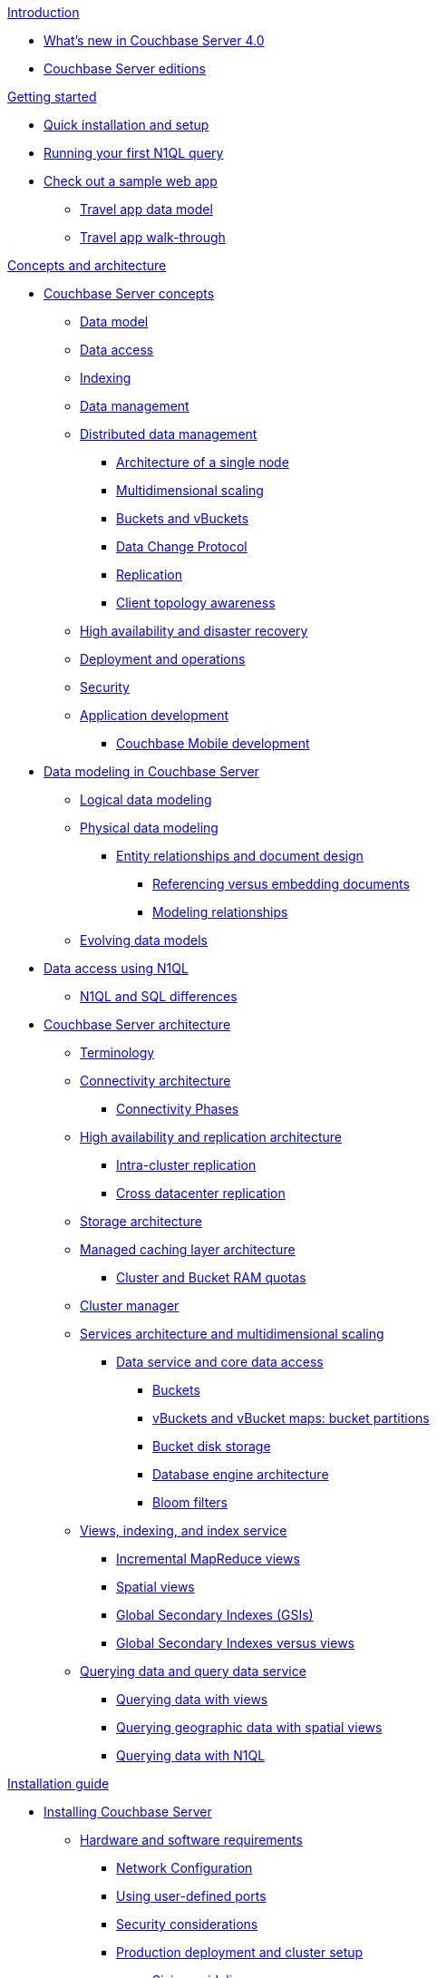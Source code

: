 .xref:introduction:intro.adoc[Introduction]
* xref:introduction:whats-new-40.adoc[What's new in Couchbase Server 4.0]
* xref:introduction:editions.adoc[Couchbase Server editions]

.xref:getting-started:index.adoc[Getting started]
* xref:getting-started:installing.adoc[Quick installation and setup]
* xref:getting-started:first-n1ql-query.adoc[Running your first N1QL query]
* xref:travel-app:index.adoc[Check out a sample web app]
 ** xref:travel-app:travel-app-data-model.adoc[Travel app data model]
 ** xref:travel-app:travel-app-walkthough.adoc[Travel app walk-through]

.xref:concepts:concepts-architecture-intro.adoc[Concepts and architecture]
* xref:concepts:concepts-intro.adoc[Couchbase Server concepts]
 ** xref:data-modeling:concepts-data-modeling-intro.adoc[Data model]
 ** xref:data-access:data-access-intro.adoc[Data access]
 ** xref:concepts:indexing.adoc[Indexing]
 ** xref:concepts:data-management.adoc[Data management]
 ** xref:concepts:distributed-data-management.adoc[Distributed data management]
  *** xref:concepts:architecture-single-node.adoc[Architecture of a single node]
  *** xref:concepts:multidimensional-scaling.adoc[Multidimensional scaling]
  *** xref:concepts:buckets-vbuckets.adoc[Buckets and vBuckets]
  *** xref:concepts:data-change-protocol.adoc[Data Change Protocol]
  *** xref:concepts:dist-data-mgmt-replication.adoc[Replication]
  *** xref:concepts:client-topology-awareness.adoc[Client topology awareness]
 ** xref:ha-dr:ha-dr-intro.adoc[High availability and disaster recovery]
 ** xref:concepts:deployment-and-operations.adoc[Deployment and operations]
 ** xref:concepts:security.adoc[Security]
 ** xref:concepts:application-development.adoc[Application development]
  *** xref:concepts:cb-mobile-development.adoc[Couchbase Mobile development]
* xref:data-modeling:intro-data-modeling.adoc[Data modeling in Couchbase Server]
 ** xref:data-modeling:logical-data-modeling.adoc[Logical data modeling]
 ** xref:data-modeling:physical-data-modeling.adoc[Physical data modeling]
  *** xref:data-modeling:entity-relationship-doc-design.adoc[Entity relationships and document design]
   **** xref:data-modeling:referencing-vs-embedding-docs.adoc[Referencing versus embedding documents]
   **** xref:data-modeling:modeling-relationships.adoc[Modeling relationships]
 ** xref:data-modeling:evolving-data-models.adoc[Evolving data models]
* xref:n1ql:n1ql-intro/data-access-using-n1ql.adoc[Data access using N1QL]
 ** xref:n1ql:n1ql-intro/n1ql-sql-differences.adoc[N1QL and SQL differences]
* xref:architecture:architecture-intro.adoc[Couchbase Server architecture]
 ** xref:architecture:terminology.adoc[Terminology]
 ** xref:architecture:connectivity-architecture.adoc[Connectivity architecture]
  *** xref:architecture:connection-phases.adoc[Connectivity Phases]
 ** xref:architecture:high-availability-replication-architecture.adoc[High availability and replication architecture]
  *** xref:architecture:intra-cluster-replication.adoc[Intra-cluster replication]
  *** xref:architecture:cross-datacenter-replication.adoc[Cross datacenter replication]
 ** xref:architecture:storage-architecture.adoc[Storage architecture]
 ** xref:architecture:managed-caching-layer-architecture.adoc[Managed caching layer architecture]
  *** xref:architecture:cluster-ram-quotas.adoc[Cluster and Bucket RAM quotas]
 ** xref:architecture:cluster-manager.adoc[Cluster manager]
 ** xref:architecture:services-archi-multi-dimensional-scaling.adoc[Services architecture and multidimensional scaling]
  *** xref:architecture:data-service-core-data-access.adoc[Data service and core data access]
   **** xref:architecture:core-data-access-buckets.adoc[Buckets]
   **** xref:architecture:core-data-access-vbuckets-bucket-partition.adoc[vBuckets and vBucket maps: bucket partitions]
   **** xref:architecture:core-data-access-bucket-disk-storage.adoc[Bucket disk storage]
   **** xref:architecture:db-engine-architecture.adoc[Database engine architecture]
   **** xref:architecture:bloom-filters.adoc[Bloom filters]
 ** xref:architecture:views-indexing-index-service.adoc[Views, indexing, and index service]
  *** xref:architecture:incremental-map-reduce-views.adoc[Incremental MapReduce views]
  *** xref:architecture:spatial-views.adoc[Spatial views]
  *** xref:architecture:global-secondary-indexes.adoc[Global Secondary Indexes (GSIs)]
  *** xref:architecture:gsi-versus-views.adoc[Global Secondary Indexes versus views]
 ** xref:architecture:querying-data-and-query-data-service.adoc[Querying data and query data service]
  *** xref:architecture:querying-data-with-views.adoc[Querying data with views]
  *** xref:architecture:querying-geo-data-spatial-views.adoc[Querying geographic data with spatial views]
  *** xref:architecture:querying-data-with-n1ql.adoc[Querying data with N1QL]

.xref:install:installation-guide-intro.adoc[Installation guide]
* xref:install:install-intro.adoc[Installing Couchbase Server]
 ** xref:install:pre-install.adoc[Hardware and software requirements]
  *** xref:install:install-ports.adoc[Network Configuration]
  *** xref:install:user-defined-ports.adoc[Using user-defined ports]
  *** xref:install:install-security-bp.adoc[Security considerations]
  *** xref:install:install-production-deployment.adoc[Production deployment and cluster setup]
   **** xref:install:sizing-general.adoc[Sizing guidelines]
    ***** xref:install:sizing-data.adoc[Data Service nodes]
    ***** xref:install:sizing-index.adoc[Index Service nodes]
    ***** xref:install:sizing-query.adoc[Query Service nodes]
   **** xref:install:install-swap-space.adoc[Swap space and kernel swappiness]
   **** xref:install:install-client-server.adoc[Client deployment strategies]
   **** xref:install:deployment-considerations-lt-3nodes.adoc[Deployment Considerations for Less Than 3 Nodes]
 ** xref:install:install-platforms.adoc[Supported platforms]
 ** xref:install:installation.adoc[Installing Couchbase Server]
  *** xref:install:install-linux.adoc[Installing on Linux]
   **** xref:install:thp-disable.adoc[Transparent Huge Pages (THP)]
   **** xref:install:rhel-suse-install-intro.adoc[Red Hat and CentOS installation]
    ***** xref:install:rhel-installing.adoc[Installing Using rpm]
    ***** xref:install:rhel-non-root-sudo.adoc[Installing as non-root, non-sudo]
   **** xref:install:ubuntu-debian-install.adoc[Ubuntu/Debian installation]
    ***** xref:install:ubuntu-non-root-sudo.adoc[Installing as non-root, non-sudo]
   **** xref:install:install_suse.adoc[SUSE Enterprise Linux installation]
   **** xref:install:install-oracle.adoc[Oracle Enterprise Linux installation]
   **** xref:install:rhel-multiple-instances.adoc[Installing multiple instances]
  *** xref:install:install-package-windows.adoc[Installing on Windows]
   **** xref:install:install-package-windows-inter.adoc[Interactive installation]
   **** xref:install:windows-install-unattended.adoc[Unattended installation]
  *** xref:install:macos-install.adoc[Installing on Mac OS X]
   **** xref:install:mac-non-root-sudo.adoc[Installing as non-administrator user]
 ** xref:install:install-uninstalling.adoc[Uninstalling Couchbase Server]
 ** xref:install:post-install.adoc[Post-installation]
  *** xref:install:init-setup.adoc[Initial server setup using UI]
   **** xref:install:dp4-setup-cli-rest.adoc[Initial server setup using CLI or REST API]
   **** xref:install:hostnames.adoc[Using hostnames]
  *** xref:install:linux-startup-shutdown.adoc[Start-up and shutdown on Linux]
  *** xref:install:windows-startup-shutdown.adoc[Start-up and shutdown on Windows]
  *** xref:install:mac-startup-shutdown.adoc[Start-up and shutdown on Mac OS X]
  *** xref:install:testing.adoc[Testing Couchbase Server]
   **** xref:install:testing-cbworkloadgen.adoc[Testing with cbworkloadgen]
   **** xref:install:testing-telnet.adoc[Testing with telnet]
* xref:install:cloud-deployment.adoc[Cloud deployment]
 ** xref:install:deployment-aws.adoc[AWS Marketplace]
  *** xref:install:aws-ami.adoc[Installation using AMI]
  *** xref:install:awi-manual.adoc[Manual installation]
  *** xref:install:awi-bestpractices.adoc[Cloud deployment]
 ** xref:install:deployment-azure.adoc[Azure Marketplace]
  *** xref:install:install-azure-wizard.adoc[Install Azure using the wizard]
  *** xref:install:azure-arm.adoc[Deploy a multi-node cluster with ARM]
 ** xref:install:deployment-docker.adoc[Docker Hub]
  *** xref:install:docker-singlehost-singlecont.adoc[Single host, single container deployment]
  *** xref:install:docker-deployment-scenarios.adoc[Other deployment scenarios]
   **** xref:install:docker-singlehost-miltiplecont.adoc[Single host, multiple containers]
   **** xref:install:docker-multiplehosts-singlecont.adoc[Multiple hosts, single container on each host]
   **** xref:install:docker-multiplehosts-multiplecont.adoc[Multiple hosts, multiple containers per host]
 ** xref:install:deployments-xdcr.adoc[XDCR in cloud deployments]
* xref:install:upgrading.adoc[Upgrading Couchbase Server]
 ** xref:install:upgrade-strategies.adoc[Upgrade strategies]
  *** xref:install:upgrade-online.adoc[Online upgrades]
   **** xref:install:upgrade-online-standard.adoc[Standard online upgrade]
   **** xref:install:upgrade-swap.adoc[Swap rebalance online upgrade]
  *** xref:install:upgrade-rolling.adoc[Rolling upgrade with multiple versions]
  *** xref:install:upgrade-offline.adoc[Offline upgrade]
  *** xref:install:upgrade-individual-nodes.adoc[Single node upgrade]
 ** xref:install:services-upgrade.adoc[Upgrading services]
 ** xref:install:upgrade-matrix.adoc[Upgrade matrix]
* xref:install:migrating.adoc[Migrating to and from other databases]
 ** xref:install:migrate-couchdb.adoc[Migrating from Apache CouchDB]
 ** xref:install:migrate-mysql.adoc[Migrating from MySQL]

.xref:admin:admin-intro.adoc[Administration guide]
* xref:admin:ui-intro.adoc[Couchbase Web Console]
* xref:clustersetup:manage-cluster-intro.adoc[Cluster setup]
 ** xref:clustersetup:file-locations.adoc[File locations]
 ** xref:install:hostnames.adoc[Using hostnames]
* xref:clustersetup:server-setup.adoc[Server setup and usage limits]
 ** xref:clustersetup:start-stop-couchbase.adoc[Starting and stopping Couchbase Server]
 ** xref:clustersetup:adding-nodes.adoc[Adding a server]
  *** xref:clustersetup:adding-nodes-ui.adoc[Add nodes via UI]
  *** xref:clustersetup:adding-nodes-rest.adoc[Add nodes via REST API]
  *** xref:clustersetup:adding-nodes-cli.adoc[Add nodes via CLI]
 ** xref:clustersetup:remove-nodes.adoc[Removing a server]
  *** xref:clustersetup:removing-nodes-ui.adoc[Remove nodes via UI]
  *** xref:clustersetup:removing-nodes-rest.adoc[Remove nodes via REST API]
  *** xref:clustersetup:removing-nodes-cli.adoc[Remove nodes via CLI]
 ** xref:clustersetup:failover.adoc[Failing over a Node]
  *** xref:clustersetup:setup-failover-graceful.adoc[Using Graceful Failover]
  *** xref:clustersetup:hard-failover.adoc[Using Hard Failover]
  *** xref:clustersetup:automatic-failover.adoc[Using Automatic Failover]
 ** xref:clustersetup:rebalance.adoc[Rebalancing a cluster]
 ** xref:clustersetup:rejoin-cluster.adoc[Rejoining a cluster]
  *** xref:clustersetup:delta-node-recovery.adoc[Delta node recovery]
   **** xref:clustersetup:delta-node-failures.adoc[Delta node recovery failure scenarios]
 ** xref:clustersetup:services-mds.adoc[Multi-Dimensional Scaling (MDS)]
* xref:clustersetup:bucket-setup.adoc[Bucket setup]
 ** xref:clustersetup:create-bucket.adoc[Create a new bucket]
 ** xref:clustersetup:change-settings-bucket.adoc[Change bucket settings]
 ** xref:clustersetup:delete-bucket.adoc[Delete a bucket]
* xref:ui:ui-views-editor.adoc[Views]
* xref:indexes:indexing-overview.adoc[Indexing in Couchbase]
 ** xref:indexes:cb-view-api.adoc[Couchbase View API]
  *** xref:indexes:querying-using-map-reduce-views.adoc[Querying using MapReduce views]
   **** xref:indexes:mapreduce-view-creation.adoc[View creation]
   **** xref:indexes:mapreduce-view-distribution.adoc[View distribution]
   **** xref:indexes:mapreduce-view-operation.adoc[View operation]
   **** xref:indexes:mapreduce-view-replication.adoc[View replication]
   **** xref:indexes:mapreduce-view-consistency.adoc[View consistency]
   **** xref:indexes:mapreduce-view-performance.adoc[View performance]
  *** xref:indexes:querying-using-spatial-views.adoc[Querying using spatial views]
   **** xref:indexes:writing-spatial-views.adoc[Writing spatial views]
   **** xref:views:sv-query-parameters.adoc[Querying spatial views]
    ***** xref:views:sv-queries-open-range.adoc[Open range queries]
    ***** xref:views:sv-queries-closed-range.adoc[Closed range queries]
    ***** xref:views:sv-queries-bbox.adoc[Bounding box queries]
   **** xref:views:sv-example1.adoc[Playing with GeoJSON polygons]
    ***** xref:views:sv-ex1-create.adoc[Creating a spatial view function]
    ***** xref:views:sv-ex1-query-all.adoc[Querying all data]
    ***** xref:views:sv-ex1-query-east.adoc[Querying on the east]
    ***** xref:views:sv-ex1-query-area.adoc[Querying on the area]
    ***** xref:views:sv-ex1-query-nonintersect.adoc[Querying on non-intersect]
   **** xref:views:sv-example2.adoc[Playing with non-geographic spatial views]
 ** xref:indexes:n1ql-in-couchbase.adoc[N1QL in Couchbase]
  *** xref:indexes:view-indexes-for-n1ql.adoc[View indexes for N1QL]
  *** xref:indexes:gsi-for-n1ql.adoc[Global Secondary Indexes for N1QL]
* xref:xdcr:xdcr-intro.adoc[Cross Datacenter Replication (XDCR)]
 ** xref:xdcr:xdcr-create.adoc[Managing XDCR]
  *** xref:xdcr:xdcr-create-reference.adoc[Create cluster reference]
  *** xref:xdcr:xdcr-create-replication.adoc[Create replication]
   **** xref:xdcr:xdcr-adv-settings.adoc[XDCR advanced settings]
  *** xref:xdcr:xdcr-filtering-setup.adoc[Configure XDCR filtering]
   **** xref:xdcr:xdcr-reg-expressions.adoc[XDCR filtering regular expression]
  *** xref:xdcr:xdcr-pause-resume.adoc[Pause/Resume Replication]
  *** xref:xdcr:xdcr-monitor-status.adoc[Monitor replication status]
  *** xref:xdcr:xdcr-delete.adoc[Delete XDCR replication]
 ** xref:xdcr:xdcr-recover-partitions.adoc[Recover partitions from a remote cluster]
  *** xref:xdcr:xdcr-recovery-dry-run.adoc[Recovery dry-run]
  *** xref:xdcr:xdcr-monitor-recovery.adoc[Monitor the recovery process]
 ** xref:xdcr:xdcr-tuning-performance.adoc[Tune XDCR performance]
  *** xref:xdcr:xdcr-bucket-flush.adoc[Bucket flush with XDCR]
 ** xref:xdcr:xdcr-managing-security.adoc[XDCR data security]
  *** xref:xdcr:xdcr-change-encryption.adoc[Change XDCR data encryption]
  *** xref:xdcr:xdcr-use-ssl-cert.adoc[Use an SSL certificate]
  *** xref:xdcr:xdcr-create-reference.adoc[Create cluster reference]
* xref:settings:settings.adoc[Settings]
 ** xref:settings:cluster-settings.adoc[Cluster settings]
 ** xref:settings:update-notificatioin.adoc[Update product notifications]
 ** xref:settings:change-failover-settings.adoc[Change failover settings]
 ** xref:settings:configure-alerts.adoc[Configure alerts]
 ** xref:settings:configure-compact-settings.adoc[Configure compaction settings]
 ** xref:settings:settings-ldap.adoc[Configure LDAP authentication]
 ** xref:settings:configure-account-settings.adoc[Configure account management settings]
  *** xref:settings:settings-readonly-user.adoc[Create a read-only user]
 ** xref:settings:configure-audits.adoc[Configure administrator auditing]
 ** xref:settings:install-sample-buckets.adoc[Install sample buckets]
* xref:troubleshooting:troubleshooting-intro.adoc[Troubleshooting]
 ** xref:troubleshooting:troubleshooting-common-errors.adoc[Common errors]
 ** xref:troubleshooting:troubleshooting-general-tips.adoc[General tips]
 ** xref:troubleshooting:troubleshooting-logs.adoc[System logs]
* xref:monitoring:monitor-intro.adoc[Monitoring]
 ** xref:monitoring:monitoring-rest.adoc[Monitor using the REST API]
  *** xref:monitoring:ui-monitoring-statistics.adoc[Monitoring statistics]
 ** xref:monitoring:monitoring-cli.adoc[Monitor using the cbstats utility]
 ** xref:monitoring:monitoring-stats-configuration.adoc[Monitoring management]
* xref:security:security-intro.adoc[Security in Couchbase]
 ** xref:security:security-watsnew.adoc[What's new in the current version]
 ** xref:security:security-authentication.adoc[Authentication]
  *** xref:security:security-ldap-new.adoc[LDAP authentication]
   **** xref:security:security-ldap-gui-new.adoc[Configuring LDAP administrators]
   **** xref:security:security-saslauthd-new.adoc[Setting up saslauthd]
   **** xref:security:security-ldap-tbls-new.adoc[Troubleshooting LDAP settings]
 ** xref:security:security-authorisation.adoc[Authorization]
  *** xref:security:security-author-admins.adoc[Authorization for administrators]
  *** xref:security:security-author-apps.adoc[Authorization for applications]
 ** xref:security:security-auditing.adoc[Auditing for Couchbase administrators]
  *** xref:security:security-audit-events.adoc[Audit Events]
  *** xref:security:security-audit-targets.adoc[Audit targets]
   **** xref:security:security-json-fields-new.adoc[Audit file details]
 ** xref:security:security-encryption.adoc[Encryption]
  *** xref:security:security-data-encryption.adoc[Encryption at rest]
  *** xref:security:security-comm-encryption.adoc[Encryption on the wire]
   **** xref:security:security-admin-access.adoc[Secure administrative access]
   **** xref:security:security-client-ssl.adoc[Secure data access]
  *** xref:security:security-in-applications.adoc[Encryption in applications]
 ** xref:security:security-best-practices.adoc[Security best practices]
  *** xref:security:security-passwords.adoc[Couchbase passwords]
  *** xref:security:security-bucket-protection.adoc[Bucket protection]
  *** xref:security:security-iptables.adoc[IP tables and ports]
  *** xref:security:security-access-logs.adoc[Access logs]
  *** xref:security:security-config-cache.adoc[Client configuration cache]
  *** xref:security:security-user-input.adoc[User input validation]
  *** xref:security:security-acls-new.adoc[Network ACLs and security groups]
  *** xref:security:security-report-vulnerability.adoc[Reporting a security vulnerability]
* xref:backup-restore:backup-restore.adoc[Backup and restore]
 ** xref:backup-restore:backup-cbbackup.adoc[Backing up with cbbackup]
 ** xref:backup-restore:restore-cbrestore.adoc[Restoring with cbrestore]
 ** xref:backup-restore:cbbackup-wrapper.adoc[cbbackupwrapper and cbrestorewrapper]
 ** xref:backup-restore:incremental-backup.adoc[Incremental backup and restore]
* xref:clustersetup:ui-logs.adoc[Logs]
 ** xref:clustersetup:logs-cli-rest.adoc[Collect logs with CLI or REST API]

.xref:developer-guide:intro.adoc[Developer guide]
* xref:developer-guide:data-access-overview.adoc[Accessing data]
 ** xref:developer-guide:cli-overview.adoc[Accessing data from a command line]
 ** xref:developer-guide:webui.adoc[Accessing data with a browser]
* xref:developer-guide:connecting.adoc[Connecting]
 ** xref:developer-guide:ssl-connections.adoc[SSL Connections]
* xref:developer-guide:creating-documents.adoc[Updating and creating documents]
 ** xref:developer-guide:removing-documents.adoc[Removing documents]
 ** xref:developer-guide:counters.adoc[Atomic Counters]
 ** xref:developer-guide:raw-append-prepend.adoc[Raw append and prepend]
* xref:developer-guide:retrieving.adoc[Retrieving documents]
* xref:developer-guide:querying.adoc[Querying with N1QL]
 ** xref:developer-guide:query-workbench-intro.adoc[Query workbench [Developer Preview]]
* xref:developer-guide:views-intro.adoc[Querying with MapReduce views]
 ** xref:developer-guide:views-basics.adoc[View basics]
 ** xref:developer-guide:views-index-updates.adoc[Stream-based views]
 ** xref:developer-guide:views-operation.adoc[View operations]
 ** xref:developer-guide:views-stored-data.adoc[Views and stored data]
 ** xref:developer-guide:views-development.adoc[Development and production views]
 ** xref:developer-guide:views-writing.adoc[Writing views]
 ** xref:developer-guide:views-schemaless.adoc[Views in a schemaless database]
 ** xref:developer-guide:views-translate-sql.adoc[Translating SQL to MapReduce]
 ** xref:developer-guide:views-querying.adoc[Querying views]
 ** xref:developer-guide:views-query-sample.adoc[View and query examples]
 ** xref:developer-guide:sample-bucket-intro.adoc[Sample buckets]
  *** xref:developer-guide:sample-bucket-beer.adoc[Beer sample bucket]
  *** xref:developer-guide:sample-bucket-game.adoc[Game Simulation sample bucket]
* xref:developer-guide:connection-advanced.adoc[Advanced connection details]
* xref:developer-guide:durability.adoc[Durability]
 ** xref:developer-guide:enhanced-durability.adoc[Enhanced Durability]
* xref:developer-guide:expiry.adoc[Document expiration]
* xref:developer-guide:error-handling.adoc[Error handling]
 ** xref:developer-guide:retries-and-failures.adoc[Handling retries and failures]
 ** xref:developer-guide:memory-errors.adoc[Handling temporary out of memory errors]
* xref:developer-guide:cas-concurrency.adoc[Concurrent document mutations]
* xref:developer-guide:batching-operations.adoc[Batching operations]
* xref:developer-guide:async-clients.adoc[Reactive asynchronous clients]
* xref:developer-guide:non-json.adoc[Dealing with non-JSON documents]
 ** xref:developer-guide:transcoders.adoc[Flags and Transcoders]

.xref:connectors:intro.adoc[Connector guides]
* xref:connectors:elasticsearch-2.1/elastic-intro.adoc[Elasticsearch plug-in 2.1]
 ** xref:connectors:elasticsearch-2.1/install-intro.adoc[Installation and configuration]
 ** xref:connectors:elasticsearch-2.1/index-query.adoc[Indexing and querying data]
 ** xref:connectors:elasticsearch-2.1/doc-design-elastic.adoc[Document design considerations]
 ** xref:connectors:elasticsearch-2.1/performance-tuning.adoc[Performance tuning]
 ** xref:connectors:elasticsearch-2.1/trouble-intro.adoc[Troubleshooting]
 ** xref:connectors:elasticsearch-2.1/adv-usage.adoc[Advanced settings and usage]
 ** xref:connectors:elasticsearch-2.1/release-notes.adoc[Release notes]
* xref:connectors:hadoop-1.2/hadoop.adoc[Hadoop connector 1.2]
* xref:connectors:kafka-1.2/kafka-intro.adoc[Kafka connector 1.2]
 ** xref:connectors:kafka-1.2/download-links.adoc[Download and API Reference]
 ** xref:connectors:kafka-1.2/kafka-getting-started.adoc[Getting started]
 ** xref:connectors:kafka-1.2/release-notes.adoc[Release notes]
* xref:connectors:kafka-2.0/kafka-intro.adoc[Kafka Connector 2.0]
 ** xref:connectors:kafka-2.0/download-links.adoc[Download and API Reference]
 ** xref:connectors:kafka-2.0/kafka-getting-started.adoc[Getting Started]
 ** xref:connectors:kafka-2.0/release-notes.adoc[Release Notes]
* xref:connectors:spark-1.0/spark-intro.adoc[Spark Connector 1.0]
 ** xref:connectors:spark-1.0/download-links.adoc[Download and API Reference]
 ** xref:connectors:spark-1.0/getting-started.adoc[Getting Started]
 ** xref:connectors:spark-1.0/working-with-rdds.adoc[Working With RDDs]
 ** xref:connectors:spark-1.0/spark-sql.adoc[Spark SQL Integration]
 ** xref:connectors:spark-1.0/spark-streaming.adoc[Spark Streaming Integration]
 ** xref:connectors:spark-1.0/java-api.adoc[Java API]
 ** xref:connectors:spark-1.0/spark-shell.adoc[Using the Spark Shell]
 ** xref:connectors:spark-1.0/release-notes.adoc[Release notes]
* xref:connectors:spark-1.1/spark-intro.adoc[Spark Connector 1.1]
 ** xref:connectors:spark-1.1/download-links.adoc[Download and API Reference]
 ** xref:connectors:spark-1.1/getting-started.adoc[Getting Started]
 ** xref:connectors:spark-1.1/working-with-rdds.adoc[Working With RDDs]
 ** xref:connectors:spark-1.1/spark-sql.adoc[Spark SQL Integration]
 ** xref:connectors:spark-1.1/spark-streaming.adoc[Spark Streaming Integration]
 ** xref:connectors:spark-1.1/java-api.adoc[Java API]
 ** xref:connectors:spark-1.1/spark-shell.adoc[Using the Spark Shell]
 ** xref:connectors:spark-1.1/release-notes.adoc[Release Notes]
* xref:connectors:spark-1.2/spark-intro.adoc[Spark Connector 1.2]
 ** xref:connectors:spark-1.2/download-links.adoc[Download and API Reference]
 ** xref:connectors:spark-1.2/getting-started.adoc[Getting Started]
 ** xref:connectors:spark-1.2/working-with-rdds.adoc[Working With RDDs]
 ** xref:connectors:spark-1.2/spark-sql.adoc[Spark SQL Integration]
 ** xref:connectors:spark-1.2/spark-streaming.adoc[Spark Streaming Integration]
 ** xref:connectors:spark-1.2/java-api.adoc[Java API]
 ** xref:connectors:spark-1.2/spark-shell.adoc[Using the Spark Shell]
 ** xref:connectors:spark-1.2/release-notes.adoc[Release Notes]
* xref:connectors:talend/talend.adoc[Talend connector]

.xref:reference:intro.adoc[Reference guides]
* xref:cli:cli-intro.adoc[CLI reference]
 ** xref:cli:cbcli-intro.adoc[couchbase-cli]
  *** xref:cli:cbcli/bucket-compact.adoc[bucket-compact]
  *** xref:cli:cbcli/bucket-create.adoc[bucket-create]
  *** xref:cli:cbcli/bucket-delete.adoc[bucket-delete]
  *** xref:cli:cbcli/bucket-edit.adoc[bucket-edit]
  *** xref:cli:cbcli/bucket-flush.adoc[bucket-flush]
  *** xref:cli:cbcli/bucket-list.adoc[bucket-list]
  *** xref:cli:cbcli/cluster-edit.adoc[cluster-edit]
  *** xref:cli:cbcli/cluster-init.adoc[cluster-init]
  *** xref:cli:cbcli/collect-logs-start.adoc[collect-logs-start]
  *** xref:cli:cbcli/collect-logs-status.adoc[collect-logs-status]
  *** xref:cli:cbcli/collect-logs-stop.adoc[collect-logs-stop]
  *** xref:cli:cbcli/failover.adoc[failover]
  *** xref:cli:cbcli/group-manage.adoc[group-manage]
  *** xref:cli:cbcli/node-init.adoc[node-init]
  *** xref:cli:cbcli/rebalance.adoc[rebalance]
  *** xref:cli:cbcli/rebalance-status.adoc[rebalance-status]
  *** xref:cli:cbcli/rebalance-stop.adoc[rebalance-stop]
  *** xref:cli:cbcli/recovery.adoc[recovery]
  *** xref:cli:cbcli/server-add.adoc[server-add]
  *** xref:cli:cbcli/server-info.adoc[server-info]
  *** xref:cli:cbcli/server-list.adoc[server-list]
  *** xref:cli:cbcli/server-readd.adoc[server-readd]
  *** xref:cli:cbcli/setting-alert.adoc[setting-alert]
  *** xref:cli:cbcli/setting-audit.adoc[setting-audit]
  *** xref:cli:cbcli/setting-autofailover.adoc[setting-autofailover]
  *** xref:cli:cbcli/setting-cluster.adoc[setting-cluster]
  *** xref:cli:cbcli/setting-compaction.adoc[setting-compaction]
  *** xref:cli:cbcli/setting-index.adoc[setting-index]
  *** xref:cli:cbcli/setting-ldap.adoc[setting-ldap]
  *** xref:cli:cbcli/setting-notification.adoc[setting-notification]
  *** xref:cli:cbcli/setting-xdcr.adoc[setting-xdcr]
  *** xref:cli:cbcli/ssl-manage.adoc[ssl-manage]
  *** xref:cli:cbcli/user-manage.adoc[user-manage]
  *** xref:cli:cbcli/xdcr-replicate.adoc[xdcr-replicate]
  *** xref:cli:cbcli/xdcr-setup.adoc[xdcr-setup]
 ** xref:cli:cbanalyze-core-tool.adoc[cbanalyze-core]
 ** xref:cli:cbbackup-tool.adoc[cbbackup]
 ** xref:cli:cbcollect-info-tool.adoc[cbcollect_info]
 ** xref:cli:cbdocloader-tool.adoc[cbdocloader]
 ** xref:cli:cbepctl-intro.adoc[cbepctl]
  *** xref:cli:cbepctl/set-checkpoint_param.adoc[set checkpoint_param]
  *** xref:cli:cbepctl/set-flush_param.adoc[set flush_param]
  *** xref:cli:cbepctl/set-tap_param.adoc[set tap_param]
 ** xref:cli:cbq-tool.adoc[cbq]
 ** xref:cli:cbreset_password-tool.adoc[cbreset_password]
 ** xref:cli:cbrestore-tool.adoc[cbrestore]
  *** xref:cli:cbrestore-tween-opsys.adoc[rehash=1]
 ** xref:cli:cbstats-intro.adoc[cbstats]
  *** xref:cli:cbstats/cbstats-all.adoc[all]
  *** xref:cli:cbstats/cbstats-allocator.adoc[allocator]
  *** xref:cli:cbstats/cbstats-checkpoint.adoc[checkpoint]
  *** xref:cli:cbstats/cbstats-config.adoc[config]
  *** xref:cli:cbstats/cbstats-dcp.adoc[dcp]
  *** xref:cli:cbstats/cbstats-dcpagg.adoc[dcpagg]
  *** xref:cli:cbstats/cbstats-diskinfo.adoc[diskinfo]
  *** xref:cli:cbstats/cbstats-dispatcher-job.adoc[dispatcher]
  *** xref:cli:cbstats/cbstats-failovers.adoc[failovers]
  *** xref:cli:cbstats/cbstats-hash.adoc[hash]
  *** xref:cli:cbstats/cbstats-key.adoc[key]
  *** xref:cli:cbstats/cbstats-kvstore.adoc[kvstore]
  *** xref:cli:cbstats/cbstats-kvtimings.adoc[kvtimings]
  *** xref:cli:cbstats/cbstats-memory.adoc[memory]
  *** xref:cli:cbstats/cbstats-reset.adoc[reset]
  *** xref:cli:cbstats/cbstats-runtimes.adoc[runtimes]
  *** xref:cli:cbstats/cbstats-scheduler.adoc[scheduler]
  *** xref:cli:cbstats/cbstats-tap.adoc[tap]
  *** xref:cli:cbstats/cbstats-tapagg.adoc[tapagg]
  *** xref:cli:cbstats/cbstats-timing.adoc[timings]
  *** xref:cli:cbstats/cbstats-uuid.adoc[uuid]
  *** xref:cli:cbstats/cbstats-vbucket.adoc[vbucket]
  *** xref:cli:cbstats/cbstats-vkey.adoc[vkey]
  *** xref:cli:cbstats/cbstats-warmup.adoc[warmup]
  *** xref:cli:cbstats/cbstats-workload.adoc[workload]
 ** xref:cli:cbtransfer-tool.adoc[cbtransfer]
 ** xref:cli:cbworkloadgen-tool.adoc[cbworkloadgen]
* xref:n1ql:index.adoc[N1QL reference]
 ** xref:n1ql:n1ql-language-reference/index.adoc[N1QL language reference]
  *** xref:n1ql:n1ql-intro/langstruct.adoc[N1QL language structure]
   **** xref:n1ql:n1ql-intro/queriesandresults.adoc[N1QL queries and results]
   **** xref:n1ql:n1ql-intro/sysinfo.adoc[Getting system information]
  *** xref:n1ql:n1ql-intro/cbq.adoc[Running N1QL queries from a command line]
   **** xref:n1ql:n1ql-intro/cbq-keyboard-shortcuts.adoc[Keyboard shortcuts]
  *** xref:n1ql:n1ql-language-reference/conventions.adoc[Conventions]
  *** xref:n1ql:n1ql-language-reference/reservedwords.adoc[Reserved words]
  *** xref:n1ql:n1ql-language-reference/datatypes.adoc[Data types]
  *** xref:n1ql:n1ql-language-reference/literals.adoc[Literals]
  *** xref:n1ql:n1ql-language-reference/identifiers.adoc[Identifiers]
  *** xref:n1ql:n1ql-language-reference/operators.adoc[Operators]
   **** xref:n1ql:n1ql-language-reference/arithmetic.adoc[Arithmetic operators]
   **** xref:n1ql:n1ql-language-reference/collectionops.adoc[Collection operators]
   **** xref:n1ql:n1ql-language-reference/comparisonops.adoc[Comparison operators]
   **** xref:n1ql:n1ql-language-reference/conditionalops.adoc[Conditional operators]
   **** xref:n1ql:n1ql-language-reference/constructionops.adoc[Construction operators]
   **** xref:n1ql:n1ql-language-reference/logicalops.adoc[Logical operators]
   **** xref:n1ql:n1ql-language-reference/nestedops.adoc[Nested operators]
   **** xref:n1ql:n1ql-language-reference/stringops.adoc[String operators]
   **** xref:n1ql:n1ql-language-reference/opprec.adoc[Operator precedence]
  *** xref:n1ql:n1ql-language-reference/functions.adoc[Functions]
   **** xref:n1ql:n1ql-language-reference/aggregatefun.adoc[Aggregate functions]
   **** xref:n1ql:n1ql-language-reference/arrayfun.adoc[Array functions]
   **** xref:n1ql:n1ql-language-reference/comparisonfun.adoc[Comparison functions]
   **** xref:n1ql:n1ql-language-reference/condfununknown.adoc[Conditional functions for unknowns]
   **** xref:n1ql:n1ql-language-reference/condfunnum.adoc[Conditional functions for numbers]
   **** xref:n1ql:n1ql-language-reference/datefun.adoc[Date functions]
   **** xref:n1ql:n1ql-language-reference/jsonfun.adoc[JSON functions]
   **** xref:n1ql:n1ql-language-reference/metafun.adoc[Meta and UUID functions]
   **** xref:n1ql:n1ql-language-reference/numericfun.adoc[Number functions]
   **** xref:n1ql:n1ql-language-reference/objectfun.adoc[Object functions]
   **** xref:n1ql:n1ql-language-reference/patternmatchingfun.adoc[Pattern-matching functions]
   **** xref:n1ql:n1ql-language-reference/stringfun.adoc[String functions]
   **** xref:n1ql:n1ql-language-reference/typefun.adoc[Type functions]
  *** xref:n1ql:n1ql-language-reference/subqueries.adoc[Subqueries]
  *** xref:n1ql:n1ql-language-reference/booleanlogic.adoc[Boolean logic]
  *** xref:n1ql:n1ql-language-reference/statementschintro.adoc[Statements]
   **** xref:n1ql:n1ql-language-reference/build-index.adoc[BUILD INDEX statement]
   **** xref:n1ql:n1ql-language-reference/createindex.adoc[CREATE INDEX statement]
   **** xref:n1ql:n1ql-language-reference/createprimaryindex.adoc[CREATE PRIMARY INDEX statement]
   **** xref:n1ql:n1ql-language-reference/delete.adoc[DELETE statement [Beta]]
   **** xref:n1ql:n1ql-language-reference/dropindex.adoc[DROP INDEX statement]
   **** xref:n1ql:n1ql-language-reference/dropprimaryindex.adoc[DROP PRIMARY INDEX statement]
   **** xref:n1ql:n1ql-language-reference/explain.adoc[EXPLAIN statement]
   **** xref:n1ql:n1ql-language-reference/insert.adoc[INSERT statement]
   **** xref:n1ql:n1ql-language-reference/merge.adoc[MERGE statement [Beta]]
   **** xref:n1ql:n1ql-language-reference/prepare.adoc[PREPARE statement [Beta]]
   **** xref:n1ql:n1ql-language-reference/selectintro.adoc[SELECT statement]
    ***** xref:n1ql:n1ql-language-reference/processing.adoc[SELECT statement processing]
    ***** xref:n1ql:n1ql-language-reference/syntax.adoc[SELECT statement syntax]
    ***** xref:n1ql:n1ql-language-reference/subselect.adoc[SELECT/subselect statement]
    ***** xref:n1ql:n1ql-language-reference/selectclause.adoc[SELECT clause]
    ***** xref:n1ql:n1ql-language-reference/from.adoc[FROM clause]
    ***** xref:n1ql:n1ql-language-reference/hints.adoc[USE INDEX clause]
    ***** xref:n1ql:n1ql-language-reference/let.adoc[LET clause]
    ***** xref:n1ql:n1ql-language-reference/where.adoc[WHERE clause]
    ***** xref:n1ql:n1ql-language-reference/groupby.adoc[GROUP BY clause]
    ***** xref:n1ql:n1ql-language-reference/union.adoc[UNION, INTERSECT, and EXCEPT]
    ***** xref:n1ql:n1ql-language-reference/orderby.adoc[ORDER BY clause]
    ***** xref:n1ql:n1ql-language-reference/limit.adoc[LIMIT clause]
    ***** xref:n1ql:n1ql-language-reference/offset.adoc[OFFSET clause]
   **** xref:n1ql:n1ql-language-reference/update.adoc[UPDATE [Beta]]
   **** xref:n1ql:n1ql-language-reference/upsert.adoc[UPSERT [Beta]]
 ** xref:n1ql:n1ql-rest-api/index.adoc[N1QL REST API]
  *** xref:n1ql:n1ql-rest-api/executen1ql.adoc[Execute N1QL]
  *** xref:n1ql:n1ql-rest-api/examplesrest.adoc[Examples]
   **** xref:n1ql:n1ql-rest-api/exsuccessful.adoc[Successful request]
   **** xref:n1ql:n1ql-rest-api/expositional.adoc[Request with positional parameters]
   **** xref:n1ql:n1ql-rest-api/exnamed.adoc[Request with named parameters]
   **** xref:n1ql:n1ql-rest-api/extimeout.adoc[Request Timeout]
   **** xref:n1ql:n1ql-rest-api/exrequesterror.adoc[Request error]
   **** xref:n1ql:n1ql-rest-api/exserviceerror.adoc[Service error]
   **** xref:n1ql:n1ql-rest-api/exn1qlerror.adoc[N1QL error]
   **** xref:n1ql:n1ql-rest-api/exunsupportedhttp.adoc[Unsupported HTTP method]
   **** xref:n1ql:n1ql-rest-api/exauthhttp.adoc[Request with authentication - HTTP header]
   **** xref:n1ql:n1ql-rest-api/exauthrequest.adoc[Request with authentication - request parameter]
* xref:rest-api:rest-intro.adoc[REST API reference]
 ** xref:rest-api:rest-endpoints-all.adoc[REST API endpoint list]
  *** xref:rest-api:rest-cluster-intro.adoc[Cluster API]
   **** xref:rest-api:rest-node-provisioning.adoc[Creating a new cluster]
   **** xref:rest-api:rest-cluster-get.adoc[Retrieving cluster information]
   **** xref:rest-api:rest-cluster-details.adoc[Viewing cluster details]
   **** xref:rest-api:rest-cluster-addnodes.adoc[Adding nodes to clusters]
   **** xref:rest-api:rest-cluster-joinnode.adoc[Joining nodes into clusters]
   **** xref:rest-api:rest-cluster-removenode.adoc[Removing nodes from clusters]
   **** xref:rest-api:rest-cluster-rebalance.adoc[Rebalancing nodes]
   **** xref:rest-api:rest-get-internal-setting.adoc[Viewing internal settings]
   **** xref:rest-api:rest-cluster-autofailover-intro.adoc[Managing auto-failover]
    ***** xref:rest-api:rest-cluster-autofailover-settings.adoc[Retrieving auto-failover settings]
    ***** xref:rest-api:rest-cluster-autofailover-enable.adoc[Enabling and disabling auto-failover]
    ***** xref:rest-api:rest-cluster-autofailover-reset.adoc[Resetting auto-failover]
   **** xref:rest-api:rest-cluster-disable-query.adoc[Disabling consistent query results on rebalance]
   **** xref:rest-api:rest-cluster-email-notifications.adoc[Setting email notifications]
  *** xref:rest-api:rest-index-service.adoc[Index service API]
   **** xref:rest-api:rest-index-settings.adoc[Managing Index parameters]
   **** xref:rest-api:rest-index-memory-quota.adoc[Setting Index memory quota]
  *** xref:rest-api:rest-server-nodes.adoc[Server nodes API]
   **** xref:rest-api:rest-node-get-info.adoc[Getting server node information]
   **** xref:rest-api:rest-node-services.adoc[Enabling Couchbase Server services]
   **** xref:rest-api:rest-node-failover.adoc[Failing over nodes]
   **** xref:rest-api:rest-node-recovery-incremental.adoc[Setting recovery type]
   **** xref:rest-api:rest-failover-graceful.adoc[Setting graceful failover]
   **** xref:rest-api:rest-node-hostname.adoc[Setting host names]
   **** xref:rest-api:rest-node-set-username.adoc[Setting usernames and passwords]
   **** xref:rest-api:rest-node-memory-quota.adoc[Setting memory quota]
   **** xref:rest-api:rest-node-index-path.adoc[Setting index paths]
   **** xref:rest-api:rest-node-retrieve-stats.adoc[Retrieving statistics]
  *** xref:rest-api:rest-rza.adoc[Server groups API]
   **** xref:rest-api:rest-servergroup-get.adoc[Getting server group information]
   **** xref:rest-api:rest-servergroup-post-create.adoc[Creating server groups]
   **** xref:rest-api:rest-servergroup-post-add.adoc[Adding servers to server groups]
   **** xref:rest-api:rest-servergroup-put.adoc[Renaming server groups]
   **** xref:rest-api:rest-servergroup-put-membership.adoc[Updating server group memberships]
   **** xref:rest-api:rest-servergroup-delete.adoc[Deleting server groups]
  *** xref:rest-api:rest-bucket-intro.adoc[Buckets API]
   **** xref:rest-api:rest-buckets-summary.adoc[Getting all bucket information]
   **** xref:rest-api:rest-bucket-info.adoc[Getting single bucket information]
   **** xref:rest-api:rest-bucket-stats.adoc[Getting bucket statistics]
   **** xref:rest-api:rest-buckets-streamingURI.adoc[Getting bucket streaming URI]
   **** xref:rest-api:rest-bucket-create.adoc[Creating and editing buckets]
   **** xref:rest-api:rest-bucket-set-priority.adoc[Setting disk I/O priority]
   **** xref:rest-api:rest-bucket-metadata-ejection.adoc[Setting metadata ejection]
   **** xref:rest-api:rest-bucket-parameters.adoc[Changing bucket parameters]
   **** xref:rest-api:rest-bucket-auth.adoc[Changing bucket authentication]
   **** xref:rest-api:rest-bucket-memory-quota.adoc[Changing bucket memory quota]
   **** xref:rest-api:rest-bucket-delete.adoc[Deleting buckets]
   **** xref:rest-api:rest-bucket-flush.adoc[Flushing buckets]
  *** xref:rest-api:rest-views-intro.adoc[Views API]
   **** xref:rest-api:rest-ddocs-get.adoc[Getting design doc information]
   **** xref:rest-api:rest-ddocs-create.adoc[Creating design documents]
   **** xref:rest-api:rest-ddocs-delete.adoc[Deleting design documents]
   **** xref:rest-api:rest-views-get.adoc[Getting views information]
   **** xref:rest-api:rest-views-requests.adoc[Limiting views requests]
  *** xref:rest-api:rest-xdcr-intro.adoc[XDCR API]
   **** xref:rest-api:rest-xdcr-create-replication.adoc[Creating XDCR replications]
   **** xref:rest-api:rest-xdcr-create-ref.adoc[Getting destination cluster references]
   **** xref:rest-api:rest-xdcr-delete-ref.adoc[Deleting a destination cluster reference]
   **** xref:rest-api:rest-xdcr-data-encrypt.adoc[Managing XDCR data encryption]
   **** xref:rest-api:rest-xdcr-delete-replication.adoc[Deleting XDCR replications]
   **** xref:rest-api:rest-xdcr-adv-settings.adoc[Managing advanced XDCR settings]
   **** xref:rest-api:rest-xdcr-pause-resume.adoc[Pausing XDCR replication streams]
   **** xref:rest-api:rest-xdcr-statistics.adoc[Getting XDCR stats]
  *** xref:rest-api:compaction-rest-api.adoc[Compaction API]
   **** xref:rest-api:rest-compact-post.adoc[Compacting buckets]
   **** xref:rest-api:rest-compact-spatialviews.adoc[Compacting spatial views]
   **** xref:rest-api:rest-autocompact-get.adoc[Getting auto-compaction settings]
  *** xref:rest-api:logs-rest-api.adoc[Logs API]
   **** xref:rest-api:rest-logs-get.adoc[Retrieving log information]
   **** xref:rest-api:rest-client-logs.adoc[Creating client logs]
  *** xref:rest-api:rest-users.adoc[User API]
   **** xref:rest-api:rest-user-create.adoc[Creating a read-only user]
   **** xref:rest-api:rest-user-getname.adoc[Getting the read-only user name]
   **** xref:rest-api:rest-user-password-put.adoc[Changing the user password]
   **** xref:rest-api:rest-user-delete.adoc[Deleting the read-only user]

.xref:release-notes:release-notes-intro.adoc[Release notes]
* xref:release-notes:relnotes-40-ga.adoc[Release notes for 4.0]
 ** xref:release-notes:deprecated.adoc[Deprecated items]
* xref:release-notes:giving-feedback.adoc[Providing feedback]
